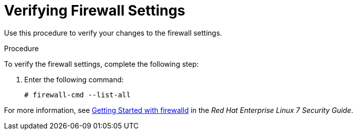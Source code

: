 [id="verifying-firewall-settings_{context}"]

= Verifying Firewall Settings

Use this procedure to verify your changes to the firewall settings.

.Procedure
To verify the firewall settings, complete the following step:

. Enter the following command:
+
[options="nowrap"]
----
# firewall-cmd --list-all
----

For more information, see https://access.redhat.com/documentation/en-us/red_hat_enterprise_linux/7/html/security_guide/sec-using_firewalls#sec-Getting_started_with_firewalld[Getting Started with firewalld] in the _Red Hat Enterprise Linux 7 Security Guide_.
